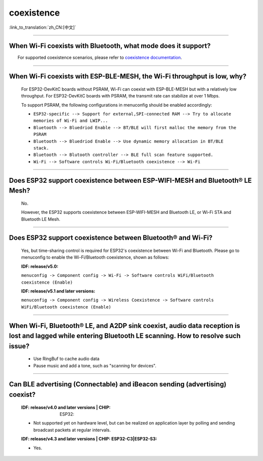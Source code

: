 coexistence
===========

:link_to_translation:`zh_CN:[中文]`

.. raw:: html

   <style>
   body {counter-reset: h2}
     h2 {counter-reset: h3}
     h2:before {counter-increment: h2; content: counter(h2) ". "}
     h3:before {counter-increment: h3; content: counter(h2) "." counter(h3) ". "}
     h2.nocount:before, h3.nocount:before, { content: ""; counter-increment: none }
   </style>

--------------

When Wi-Fi coexists with Bluetooth, what mode does it support?
------------------------------------------------------------------------

  For supported coexistence scenarios, please refer to `coexistence documentation <https://docs.espressif.com/projects/esp-idf/en/latest/esp32/api-guides/coexist.html>`_.

--------------

When Wi-Fi coexists with ESP-BLE-MESH, the Wi-Fi throughput is low, why?
------------------------------------------------------------------------------------------

  For ESP32-DevKitC boards without PSRAM, Wi-Fi can coexist with ESP-BLE-MESH but with a relatively low throughput. For ESP32-DevKitC boards with PSRAM, the transmit rate can stabilize at over 1 Mbps.

  To support PSRAM, the following configurations in menuconfig should be enabled accordingly:

  - ``ESP32-specific --> Support for external,SPI-connected RAM --> Try to allocate memories of Wi-Fi and LWIP...``
  - ``Bluetooth --> Bluedriod Enable --> BT/BLE will first malloc the memory from the PSRAM``
  - ``Bluetooth --> Bluedriod Enable --> Use dynamic memory allocation in BT/BLE stack.``
  - ``Bluetooth --> Blutooth controller --> BLE full scan feature supported.``
  - ``Wi-Fi --> Software controls Wi-Fi/Bluetooth coexistence --> Wi-Fi``

--------------

Does ESP32 support coexistence between ESP-WIFI-MESH and Bluetooth® LE Mesh?
---------------------------------------------------------------------------------------

  No.

  However, the ESP32 supports coexistence between ESP-WIFI-MESH and Bluetooth LE, or Wi-Fi STA and Bluetooth LE Mesh.

--------------

Does ESP32 support coexistence between Bluetooth® and Wi-Fi?
---------------------------------------------------------------------

  Yes, but time-sharing control is required for ESP32's coexistence between Wi-Fi and Bluetooth. Please go to menuconfig to enable the Wi-Fi/Bluetooth coexistence, shown as follows:

  :IDF\: release/v5.0:

  ``menuconfig -> Component config -> Wi-Fi -> Software controls WiFi/Bluetooth coexistence (Enable)``

  :IDF\: release/v5.1 and later versions:

  ``menuconfig -> Component config -> Wireless Coexistence -> Software controls WiFi/Bluetooth coexistence (Enable)``

--------------

When Wi-Fi, Bluetooth® LE, and A2DP sink coexist, audio data reception is lost and lagged while entering Bluetooth LE scanning. How to resolve such issue?
--------------------------------------------------------------------------------------------------------------------------------------------------------------

  - Use RingBuf to cache audio data
  - Pause music and add a tone, such as "scanning for devices".

--------------

Can BLE advertising (Connectable) and iBeacon sending (advertising) coexist?
--------------------------------------------------------------------------------------------------

  :IDF\: release/v4.0 and later versions | CHIP: ESP32:

  - Not supported yet on hardware level, but can be realized on application layer by polling and sending broadcast packets at regular intervals.

  :IDF\: release/v4.3 and later versions | CHIP\: ESP32-C3|ESP32-S3:

  - Yes.
